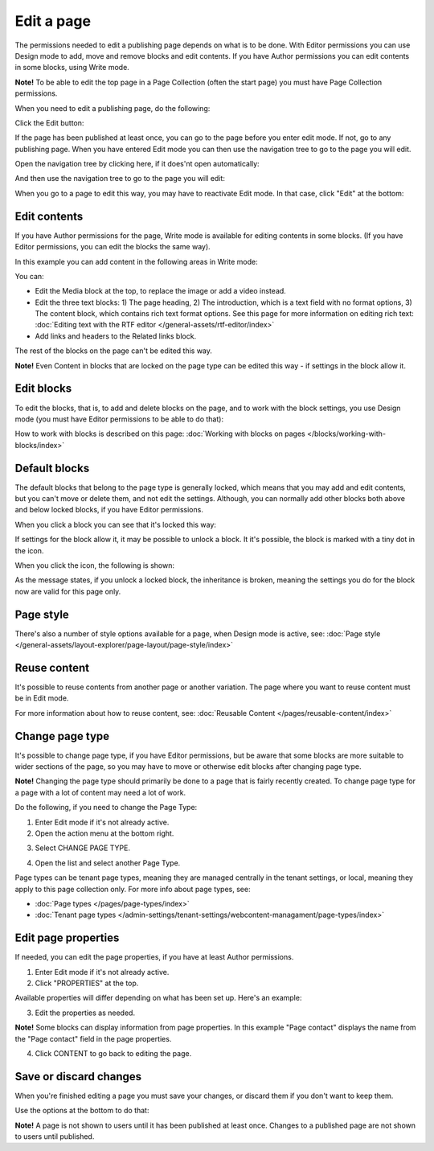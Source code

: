 Edit a page
===========================================

The permissions needed to edit a publishing page depends on what is to be done. With Editor permissions you can use Design mode to add, move and remove blocks and edit contents. If you have Author permissions you can edit contents in some blocks, using Write mode.

**Note!** To be able to edit the top page in a Page Collection (often the start page) you must have Page Collection permissions.

When you need to edit a publishing page, do the following:

Click the Edit button:

.. image:: enter-edit-mode-new2.png

If the page has been published at least once, you can go to the page before you enter edit mode. If not, go to any publishing page. When you have entered Edit mode you can then use the navigation tree to go to the page you will edit.

Open the navigation tree by clicking here, if it does'nt open automatically:

.. image:: open-navigation-edit-new2.png

And then use the navigation tree to go to the page you will edit:

.. image:: go-to-page-new2.png

When you go to a page to edit this way, you may have to reactivate Edit mode. In that case, click "Edit" at the bottom:

.. image:: edit-page-edit-new2.png

Edit contents
**************
If you have Author permissions for the page, Write mode is available for editing contents in some blocks. (If you have Editor permissions, you can edit the blocks the same way). 

.. image:: write-mode-new2.png

In this example you can add content in the following areas in Write mode:

.. image:: write-areas-new2.png

You can:

+ Edit the Media block at the top, to replace the image or add a video instead.
+ Edit the three text blocks: 1) The page heading, 2) The introduction, which is a text field with no format options, 3) The content block, which contains rich text format options. See this page for more information on editing rich text: :doc:`Editing text with the RTF editor </general-assets/rtf-editor/index>`
+ Add links and headers to the Related links block.

The rest of the blocks on the page can't be edited this way.

**Note!** Even Content in blocks that are locked on the page type can be edited this way - if settings in the block allow it.

Edit blocks
************
To edit the blocks, that is, to add and delete blocks on the page, and to work with the block settings, you use Design mode (you must have Editor permissions to be able to do that):

.. image:: enter-design-mode-new2.png

How to work with blocks is described on this page: :doc:`Working with blocks on pages </blocks/working-with-blocks/index>`

Default blocks
***************
The default blocks that belong to the page type is generally locked, which means that you may add and edit contents, but you can't move or delete them, and not edit the settings. Although, you can normally add other blocks both above and below locked blocks, if you have Editor permissions.

When you click a block you can see that it's locked this way:

.. image:: locked-block-new4.png

If settings for the block allow it, it may be possible to unlock a block. It it's possible, the block is marked with a tiny dot in the icon.

.. image:: locked-block-unlock.png

When you click the icon, the following is shown:

.. image:: locked-block-unlock-message.png

As the message states, if you unlock a locked block, the inheritance is broken, meaning the settings you do for the block now are valid for this page only.

Page style
*************
There's also a number of style options available for a page, when Design mode is active, see: :doc:`Page style </general-assets/layout-explorer/page-layout/page-style/index>`

Reuse content
**************
It's possible to reuse contents from another page or another variation. The page where you want to reuse content must be in Edit mode. 

For more information about how to reuse content, see: :doc:`Reusable Content </pages/reusable-content/index>`

Change page type
*****************
It's possible to change page type, if you have Editor permissions, but be aware that some blocks are more suitable to wider sections of the page, so you may have to move or otherwise edit blocks after changing page type. 

**Note!** Changing the page type should primarily be done to a page that is fairly recently created. To change page type for a page with a lot of content may need a lot of work.

Do the following, if you need to change the Page Type:

1. Enter Edit mode if it's not already active.
2. Open the action menu at the bottom right.

.. image:: open-action-menu-new5.png

3. Select CHANGE PAGE TYPE.

.. image:: change-page-type-new3.png

4. Open the list and select another Page Type.

.. image:: change-page-type-list-new.png

Page types can be tenant page types, meaning they are managed centrally in the tenant settings, or local, meaning they apply to this page collection only. For more info about page types, see:

+ :doc:`Page types </pages/page-types/index>`
+ :doc:`Tenant page types </admin-settings/tenant-settings/webcontent-managament/page-types/index>`

Edit page properties
*********************
If needed, you can edit the page properties, if you have at least Author permissions.

1. Enter Edit mode if it's not already active.
2. Click "PROPERTIES" at the top.

.. image:: edit-properties-new2.png

Available properties will differ depending on what has been set up. Here's an example:

.. image:: page-properties-shown-new2.png

3. Edit the properties as needed.

**Note!** Some blocks can display information from page properties. In this example "Page contact" displays the name from the "Page contact" field in the page properties.

.. image:: page-contact-example-new2.png

4. Click CONTENT to go back to editing the page.

Save or discard changes
************************
When you're finished editing a page you must save your changes, or discard them if you don't want to keep them.

Use the options at the bottom to do that:

.. image:: save-or-discard-new2.png

**Note!** A page is not shown to users until it has been published at least once. Changes to a published page are not shown to users until published.

